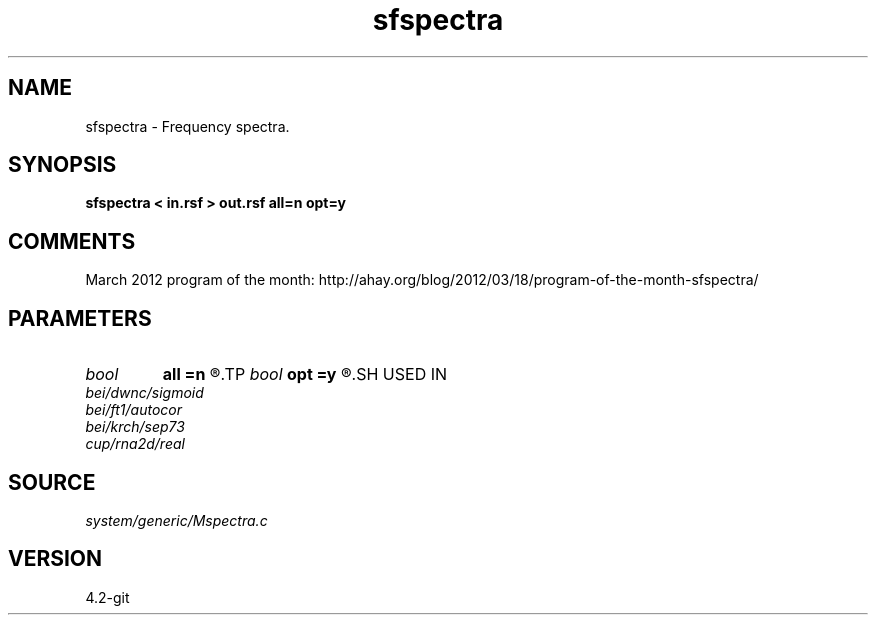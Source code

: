 .TH sfspectra 1  "APRIL 2023" Madagascar "Madagascar Manuals"
.SH NAME
sfspectra \- Frequency spectra. 
.SH SYNOPSIS
.B sfspectra < in.rsf > out.rsf all=n opt=y
.SH COMMENTS

March 2012 program of the month:
http://ahay.org/blog/2012/03/18/program-of-the-month-sfspectra/

.SH PARAMETERS
.PD 0
.TP
.I bool   
.B all
.B =n
.R  [y/n]	if y, compute average spectrum for all traces
.TP
.I bool   
.B opt
.B =y
.R  [y/n]	if y, determine optimal size for efficiency
.SH USED IN
.TP
.I bei/dwnc/sigmoid
.TP
.I bei/ft1/autocor
.TP
.I bei/krch/sep73
.TP
.I cup/rna2d/real
.SH SOURCE
.I system/generic/Mspectra.c
.SH VERSION
4.2-git
